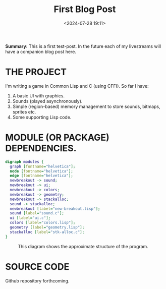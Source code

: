 #+title: First Blog Post
#+date: <2024-07-28 19:11>
#+description:
#+filetags: Lisp C Games

*Summary:* This is a first test-post.  In the future each of my livestreams
will have a companion blog post here.

* THE PROJECT
  I'm writing a game in Common Lisp and C (using CFFI).
  So far I have:
  1. A basic UI with graphics.
  2. Sounds (played asynchronously).
  3. Simple (region-based) memory management to store sounds, bitmaps, sprites etc.
  4. Some supporting Lisp code.

* MODULE (OR PACKAGE) DEPENDENCIES.
  #+begin_src dot :file ./modules.jpg :exports both :cmdline -Kdot -Tjpg
    digraph modules {
      graph [fontname="helvetica"];
      node [fontname="helvetica"];
      edge [fontname="helvetica"];
      newbreakout -> sound;
      newbreakout -> ui;
      newbreakout -> colors;
      newbreakout -> geometry;
      newbreakout -> stackalloc;
      sound -> stackalloc;
      newbreakout [label="new-breakout.lisp"];
      sound [label="sound.c"];
      ui [label="ui.c"];
      colors [label="colors.lisp"];
      geometry [label="geometry.lisp"];
      stackalloc [label="stk-alloc.c"];
    }
#+end_src

#+CAPTION: This diagram shows the approximate structure of the program.
#+RESULTS:
[[file:./modules.jpg]]

* SOURCE CODE
  Github repository forthcoming.
